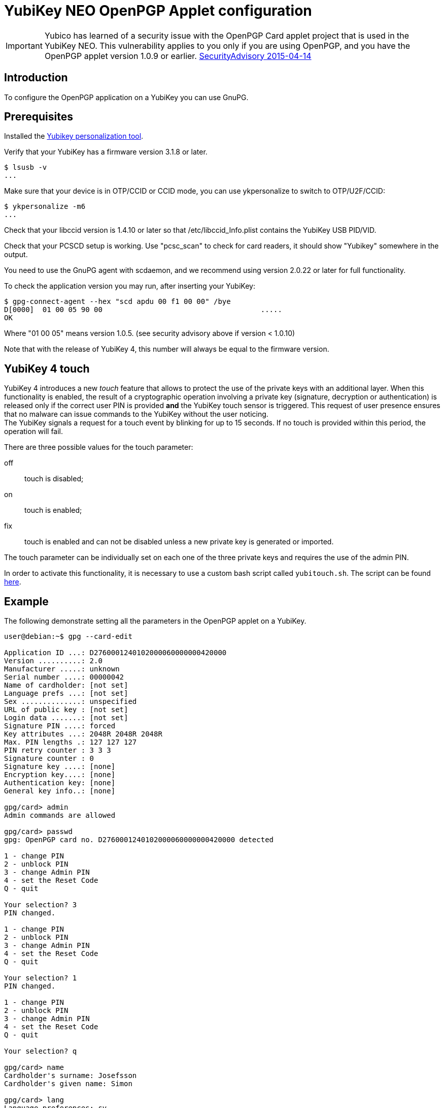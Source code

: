 = YubiKey NEO OpenPGP Applet configuration

[IMPORTANT]
====
Yubico has learned of a security issue with the OpenPGP Card applet project that is used in the YubiKey NEO. This vulnerability applies to you only if you are using OpenPGP, and you have the OpenPGP applet version 1.0.9 or earlier.
link:https://developers.yubico.com/ykneo-openpgp/SecurityAdvisory%202015-04-14.html[SecurityAdvisory 2015-04-14]
====

== Introduction

To configure the OpenPGP application on a YubiKey you can use GnuPG.

== Prerequisites

Installed the link:https://developers.yubico.com/yubikey-personalization/Manuals/ykpersonalize.1.html[Yubikey personalization tool].

Verify that your YubiKey has a firmware version 3.1.8 or later.

  $ lsusb -v
  ...

Make sure that your device is in OTP/CCID or CCID mode, you can use ykpersonalize to switch
to OTP/U2F/CCID:

  $ ykpersonalize -m6
  ...

Check that your libccid version is 1.4.10 or later so that
/etc/libccid_Info.plist contains the YubiKey USB PID/VID.

Check that your PCSCD setup is working.  Use "pcsc_scan" to check for
card readers, it should show "Yubikey" somewhere in the output.

You need to use the GnuPG agent with scdaemon, and we recommend using
version 2.0.22 or later for full functionality.

To check the application version you may run, after inserting your YubiKey:

  $ gpg-connect-agent --hex "scd apdu 00 f1 00 00" /bye
  D[0000]  01 00 05 90 00                                     .....
  OK

Where "01 00 05" means version 1.0.5. (see security advisory above if version < 1.0.10)

Note that with the release of YubiKey 4, this number will always be
equal to the firmware version.

== YubiKey 4 touch

YubiKey 4 introduces a new _touch_ feature that allows to protect the
use of the private keys with an additional layer. When this
functionality is enabled, the result of a cryptographic operation
involving a private key (signature, decryption or authentication) is
released only if the correct user PIN is provided *and* the YubiKey
touch sensor is triggered. This request of user presence ensures that
no malware can issue commands to the YubiKey without the user
noticing. +
The YubiKey signals a request for a touch event by blinking for up to
15 seconds. If no touch is provided within this period, the operation
will fail.

There are three possible values for the touch parameter:

off:: touch is disabled;
on :: touch is enabled;
fix:: touch is enabled and can not be disabled unless a new private
  key is generated or imported.

The touch parameter can be individually set on each one of the three
private keys and requires the use of the admin PIN.

In order to activate this functionality, it is necessary to use a
custom bash script called `yubitouch.sh`. The script can be found
link:https://gist.github.com/a-dma/797e4fa2ac4b5c9024cc[here].

== Example

The following demonstrate setting all the parameters in the OpenPGP
applet on a YubiKey.

....
user@debian:~$ gpg --card-edit

Application ID ...: D2760001240102000060000000420000
Version ..........: 2.0
Manufacturer .....: unknown
Serial number ....: 00000042
Name of cardholder: [not set]
Language prefs ...: [not set]
Sex ..............: unspecified
URL of public key : [not set]
Login data .......: [not set]
Signature PIN ....: forced
Key attributes ...: 2048R 2048R 2048R
Max. PIN lengths .: 127 127 127
PIN retry counter : 3 3 3
Signature counter : 0
Signature key ....: [none]
Encryption key....: [none]
Authentication key: [none]
General key info..: [none]

gpg/card> admin
Admin commands are allowed

gpg/card> passwd
gpg: OpenPGP card no. D2760001240102000060000000420000 detected

1 - change PIN
2 - unblock PIN
3 - change Admin PIN
4 - set the Reset Code
Q - quit

Your selection? 3
PIN changed.

1 - change PIN
2 - unblock PIN
3 - change Admin PIN
4 - set the Reset Code
Q - quit

Your selection? 1
PIN changed.

1 - change PIN
2 - unblock PIN
3 - change Admin PIN
4 - set the Reset Code
Q - quit

Your selection? q

gpg/card> name
Cardholder's surname: Josefsson
Cardholder's given name: Simon

gpg/card> lang
Language preferences: sv

gpg/card> url
URL to retrieve public key: https://josefsson.org/1c5c4717.txt

gpg/card> sex
Sex ((M)ale, (F)emale or space): m

gpg/card> login
Login data (account name): jas

gpg/card>

Application ID ...: D2760001240102000060000000420000
Version ..........: 2.0
Manufacturer .....: unknown
Serial number ....: 00000042
Name of cardholder: Simon Josefsson
Language prefs ...: sv
Sex ..............: male
URL of public key : https://josefsson.org/1c5c4717.txt
Login data .......: jas
Signature PIN ....: forced
Key attributes ...: 2048R 2048R 2048R
Max. PIN lengths .: 127 127 127
PIN retry counter : 3 3 3
Signature counter : 0
Signature key ....: [none]
Encryption key....: [none]
Authentication key: [none]
General key info..: [none]

gpg/card> quit
user@debian:~$
....

The following example is YubiKey 4 specific and shows how to set touch
on the signature key:

  $ ./yubitouch.sh sig on
  All done!

